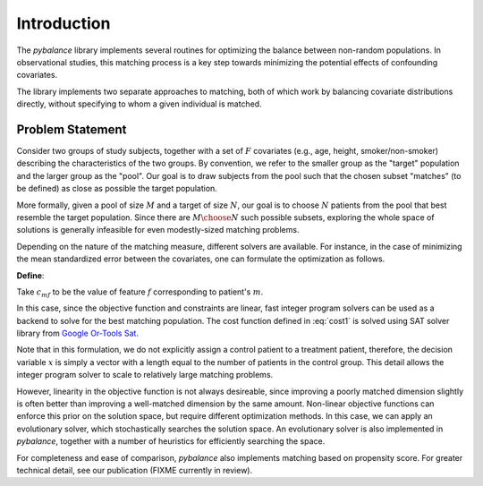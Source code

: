 Introduction
^^^^^^^^^^^^
The `pybalance` library implements several routines for optimizing the
balance between non-random populations. In observational studies, this matching
process is a key step towards minimizing the potential effects of confounding
covariates.

The library implements two separate approaches to matching, both of which work
by balancing covariate distributions directly, without specifying to whom a
given individual is matched.


Problem Statement
=================

Consider two groups of study subjects, together with a set of :math:`F`
covariates (e.g., age, height, smoker/non-smoker) describing the characteristics
of the two groups. By convention, we refer to the smaller group as the "target"
population and the larger group as the "pool". Our goal is to draw subjects from
the pool such that the chosen subset "matches" (to be defined) as close as
possible the target population.

More formally, given a pool of size :math:`M` and a target of size :math:`N`,
our goal is to choose :math:`N` patients from the pool that best resemble the
target population. Since there are :math:`M \choose N` such possible subsets,
exploring the whole space of solutions is generally infeasible for even
modestly-sized matching problems.

Depending on the nature of the matching measure, different solvers are
available. For instance, in the case of minimizing the mean standardized error
between the covariates, one can formulate the optimization as follows.

**Define**:

..	math::
	:label: eq1
	:nowrap:

	\begin{equation}
	x_{m} =
	\begin{cases}
	1, & \mbox{if patient m}\mbox{ is selected} \\
	0, & \mbox{otherwise.}
	\end{cases}
	\end{equation}

Take :math:`c_{mf}` to be the value of feature :math:`f` corresponding to patient's :math:`m`.

..	math::
	:label: cost1
	:nowrap:

	\begin{align*}
		a_f = \bigg| \sum_{m=1}^{M} x_{m}c_{mf} - \sum_{m=1}^N c_{mf} \bigg|,&\\
		Minimize~\sum_{f=1}^{F}a_f:& \\
		\mbox{Subject to :}\sum_{m=1}^{M} x_{m} = N.
	\end{align*}

In this case, since the objective function and constraints are linear, fast
integer program solvers can be used as a backend to solve for the best matching
population. The cost function defined in :eq:`cost1` is solved using SAT solver
library from `Google Or-Tools Sat
<https://developers.google.com/optimization/cp/cp_solver>`_.

Note that in this formulation, we do not explicitly assign a control patient to
a treatment patient, therefore, the decision variable :math:`x` is simply a
vector with a length equal to the number of patients in the control group. This
detail allows the integer program solver to scale to relatively large matching
problems.

However, linearity in the objective function is not always desireable, since
improving a poorly matched dimension slightly is often better than improving a
well-matched dimension by the same amount. Non-linear objective functions can
enforce this prior on the solution space, but require different optimization
methods. In this case, we can apply an evolutionary solver, which stochastically
searches the solution space. An evolutionary solver is also implemented in
`pybalance`, together with a number of heuristics for efficiently
searching the space.

For completeness and ease of comparison, `pybalance` also implements
matching based on propensity score. For greater technical detail, see our
publication (FIXME currently in review).
